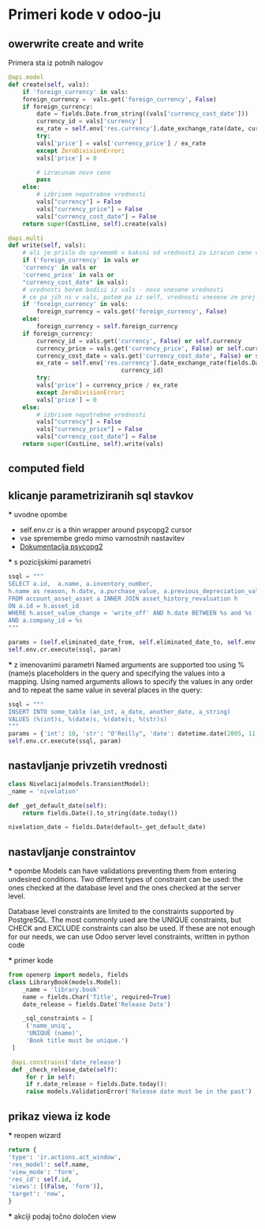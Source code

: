 * Primeri kode v odoo-ju
** owerwrite create and write  

Primera sta iz potnih nalogov
#+BEGIN_SRC python
@api.model
def create(self, vals):
    if 'foreign_currency' in vals:
	foreign_currency =  vals.get('foreign_currency', False)
	if foreign_currency:
	    date = fields.Date.from_string((vals['currency_cost_date']))
	    currency_id = vals['currency']
	    ex_rate = self.env['res.currency'].date_exchange_rate(date, currency_id)
	    try:
		vals['price'] = vals['currency_price'] / ex_rate
	    except ZeroDivisionError:
		vals['price'] = 0

	    # izracunam novo ceno
	    pass
	else:
	    # izbrisem nepotrebne vrednosti
	    vals["currency"] = False
	    vals["currency_price"] = False
	    vals["currency_cost_date"] = False
    return super(CostLine, self).create(vals)

@api.multi
def write(self, vals):
    # ali je prislo do sprememb v kaksni od vrednosti za izracun cene v tuji valuti
    if ('foreign_currency' in vals or
	'currency' in vals or
	'currenc_price' in vals or
	"currency_cost_date" in vals):
	# vrednosti berem bodisi iz vals - novo vnesene vrednosti
	# ce pa jih ni v vals, potem pa iz self, vrednosti vnesene ze prej
	if 'foreign_currency' in vals:
	    foreign_currency = vals.get('foreign_currency', False)
	else:
	    foreign_currency = self.foreign_currency
	if foreign_currency:
	    currency_id = vals.get('currency', False) or self.currency
	    currency_price = vals.get('currency_price', False) or self.currency_price
	    currency_cost_date = vals.get('currency_cost_date', False) or self.currency_cost_date
	    ex_rate = self.env['res.currency'].date_exchange_rate(fields.Date.from_string(currency_cost_date),
							    currency_id)
	    try:
		vals['price'] = currency_price / ex_rate
	    except ZeroDivisionError:
		vals['price'] = 0
	else:
	    # izbrisem nepotrebne vrednosti
	    vals["currency"] = False
	    vals["currency_price"] = False
	    vals["currency_cost_date"] = False
    return super(CostLine, self).write(vals)
#+END_SRC

** computed field
** klicanje parametriziranih sql stavkov 
  *** uvodne opombe
  - self.env.cr is a thin wrapper around psycopg2 cursor
  - vse spremembe gredo mimo varnostnih nastavitev
  - [[https://www.psycopg.org/docs/usage.html][Dokumentacija psycopg2]] 
  
  *** s pozicijskimi parametri
  #+BEGIN_SRC python
    ssql = """
	SELECT a.id,  a.name, a.inventory_number,
	h.name as reason, h.date, a.purchase_value, a.previous_depreciation_value
	FROM account_asset_asset a INNER JOIN asset_history_revaluation h
	ON a.id = h.asset_id
	WHERE h.asset_value_change = 'write_off' AND h.date BETWEEN %s and %s 
	AND a.company_id = %s
    """

    params = (self.eliminated_date_from, self.eliminated_date_to, self.env.user.company_id.id)
    self.env.cr.execute(ssql, param)
   #+END_SRC

  *** z imenovanimi parametri    
  Named arguments are supported too using %(name)s placeholders in the query
  and specifying the values into a mapping. Using named arguments allows to
  specify the values in any order and to repeat the same value in several 
  places in the query:

  #+BEGIN_SRC python
  ssql = """
  INSERT INTO some_table (an_int, a_date, another_date, a_string)
  VALUES (%(int)s, %(date)s, %(date)s, %(str)s)
  """
  params = {'int': 10, 'str': "O'Reilly", 'date': datetime.date(2005, 11, 18)})
  self.env.cr.execute(ssql, param)
  #+END_SRC
** nastavljanje privzetih vrednosti
   #+BEGIN_SRC python
    class Nivelacija(models.TransientModel):
	_name = 'nivelation'

	def _get_default_date(self):
	    return fields.Date().to_string(date.today())

	nivelation_date = fields.Date(default=_get_default_date)
   #+END_SRC

** nastavljanje constraintov
   *** opombe
   Models can have validations preventing them from entering undesired conditions. Two
   different types of constraint can be used: the ones checked at the database level and
   the ones checked at the server level.

   Database level constraints are limited to the constraints supported by PostgreSQL. The most
   commonly used are the UNIQUE constraints, but CHECK and EXCLUDE constraints can also
   be used. If these are not enough for our needs, we can use Odoo server level
   constraints, written in python code

   *** primer kode
   #+BEGIN_SRC python
   from openerp import models, fields
   class LibraryBook(models.Model):
       _name = 'library.book'
       name = fields.Char('Title', required=True)
       date_release = fields.Date('Release Date')

       _sql_constraints = [
	    ('name_uniq',
	    'UNIQUE (name)',
	    'Book title must be unique.')
	]

	@api.constrains('date_release')
	def _check_release_date(self):
	    for r in self:
		if r.date_release > fields.Date.today():
		raise models.ValidationError('Release date must be in the past')
   #+END_SRC
** prikaz viewa iz kode
   *** reopen wizard
   #+BEGIN_SRC python
    return {
	'type': 'ir.actions.act_window',
	'res_model': self.name,
	'view_mode': 'form',
	'res_id': self.id,
	'views': [(False, 'form')],
	'target': 'new',
    }
   #+END_SRC
   
   *** akciji podaj točno določen view
   #+BEGIN_SRC python
   
   #+END_SRC
